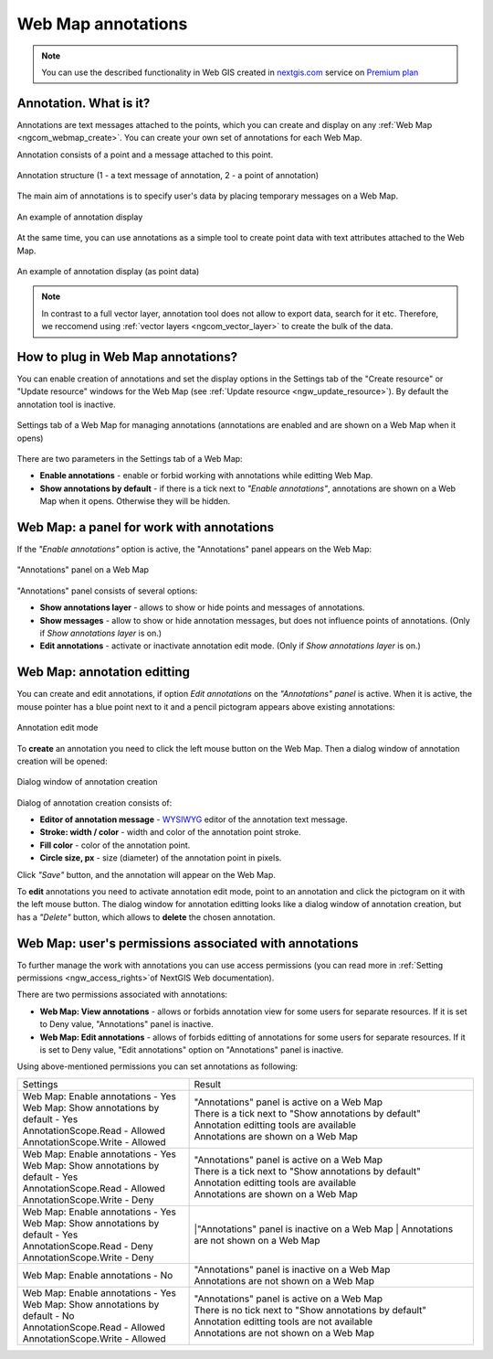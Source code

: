 .. _ngcom_annotation:

.. _nextgis.com: http://nextgis.com/
.. _WYSIWYG: https://en.wikipedia.org/wiki/WYSIWYG
.. role:: raw-html(raw)
    :format: html

Web Map annotations
===================

.. note:: 
	You can use the described functionality in Web GIS created in nextgis.com_ service on `Premium plan <http://nextgis.com/pricing/#premium/>`_

Annotation. What is it?
~~~~~~~~~~~~~~~~~~~~~~~~

Annotations are text messages attached to the points, which you can create and display on any :ref:`Web Map <ngcom_webmap_create>`. You can create your own set of annotations for each Web Map.

Annotation consists of a point and a message attached to this point.

.. figure:: _static/ann_annotation_structure_new_eng.png
   :name: ann_messages_example
   :align: center
   :width: 16cm

   Annotation structure (1 - a text message of annotation, 2 - a point of annotation)

The main aim of annotations is to specify user's data by placing temporary messages on a Web Map.

.. figure:: _static/ann_messages_example_eng.png
   :name: ann_messages_example
   :align: center
   :width: 16cm

   An example of annotation display

At the same time, you can use annotations as a simple tool to create point data with text attributes attached to the Web Map.

.. figure:: _static/ann_data_example_eng.png
   :name: ann_data_example
   :align: center
   :width: 16cm

   An example of annotation display (as point data)

.. note::
    In contrast to a full vector layer, annotation tool does not allow to export data, search for it etc. Therefore, we reccomend using :ref:`vector layers <ngcom_vector_layer>` to create the bulk of the data.

How to plug in Web Map annotations?
~~~~~~~~~~~~~~~~~~~~~~~~~~~~~~~~~~~~~

You can enable creation of annotations and set the display options in the Settings tab of the "Create resource" or "Update resource" windows for the Web Map (see :ref:`Update resource <ngw_update_resource>`). By default the annotation tool is inactive.

.. figure:: _static/ann_settings_eng_2.png
   :name: ann_settings
   :align: center
   :width: 16cm

   Settings tab of a Web Map for managing annotations (annotations are enabled and are shown on a Web Map when it opens)

There are two parameters in the Settings tab of a Web Map:

- **Enable annotations** - enable or forbid working with annotations while editting Web Map.
- **Show annotations by default** - if there is a tick next to *"Enable annotations"*, annotations are shown on a Web Map when it opens. Otherwise they will be hidden.

Web Map: a panel for work with annotations
~~~~~~~~~~~~~~~~~~~~~~~~~~~~~~~~~~~~~~~~~~

If the *"Enable annotations"* option is active, the "Annotations" panel appears on the Web Map:

.. figure:: _static/ann_panel_eng.png
   :name: ann_panel
   :align: center
   :width: 16cm

   "Annotations" panel on a Web Map

"Annotations" panel consists of several options:

- **Show annotations layer** - allows to show or hide points and messages of annotations.
- **Show messages** - allow to show or hide annotation messages, but does not influence points of annotations. (Only if *Show annotations layer* is on.)
- **Edit annotations** - activate or inactivate annotation edit mode. (Only if *Show annotations layer* is on.)

Web Map: annotation editting
~~~~~~~~~~~~~~~~~~~~~~~~~~~~~

You can create and edit annotations, if option *Edit annotations* on the *"Annotations" panel* is active. When it is active, the mouse pointer has a blue point next to it and a pencil pictogram appears above existing annotations:

.. figure:: _static/ann_edit_option_eng.png
   :name: ann_edit_option
   :align: center
   :width: 16cm

   Annotation edit mode

To **create** an annotation you need to click the left mouse button on the Web Map. Then a dialog window of annotation creation will be opened:

.. figure:: _static/ann_create_eng.png
   :name: ann_create
   :align: center
   :width: 16cm

   Dialog window of annotation creation

Dialog of annotation creation consists of:

- **Editor of annotation message** - WYSIWYG_ editor of the annotation text message.
- **Stroke: width / color** - width and color of the annotation point stroke.
- **Fill color** - color of the annotation point.
- **Circle size, px** - size (diameter) of the annotation point in pixels.

Click *"Save"* button, and the annotation will appear on the Web Map.

To **edit** annotations you need to activate annotation edit mode, point to an annotation and click the pictogram on it with the left mouse button. The dialog window for annotation editting looks like a dialog window of annotation creation, but has a *"Delete"* button, which allows to **delete** the chosen annotation.

Web Map: user's permissions associated with annotations
~~~~~~~~~~~~~~~~~~~~~~~~~~~~~~~~~~~~~~~~~~~~~~~~~~~~~~

To further manage the work with annotations you can use access permissions (you can read more in :ref:`Setting permissions <ngw_access_rights>`of NextGIS Web documentation).

There are two permissions associated with annotations:

- **Web Map: View annotations** - allows or forbids annotation view for some users for separate resources. If it is set to Deny value, "Annotations" panel is inactive.
- **Web Map: Edit annotations** - allows of forbids editting of annotations for some users for separate resources. If it is set to Deny value, "Edit annotations" option on "Annotations" panel is inactive.

Using above-mentioned permissions you can set annotations as following:

.. list-table::

   * - Settings
     - Result
   * - | Web Map: Enable annotations - Yes
       | Web Map: Show annotations by default - Yes
       | AnnotationScope.Read - Allowed
       | AnnotationScope.Write - Allowed
     - | "Annotations" panel is active on a Web Map
       | There is a tick next to "Show annotations by default"
       | Annotation editting tools are available
       | Annotations are shown on a Web Map
   * - | Web Map: Enable annotations - Yes
       | Web Map: Show annotations by default - Yes
       | AnnotationScope.Read - Allowed
       | AnnotationScope.Write - Deny
     - | "Annotations" panel is active on a Web Map
       | There is a tick next to "Show annotations by default"
       | Annotation editting tools are available
       | Annotations are shown on a Web Map
   * - | Web Map: Enable annotations - Yes
       | Web Map: Show annotations by default - Yes
       | AnnotationScope.Read - Deny
       | AnnotationScope.Write - Deny
     - |"Annotations" panel is inactive on a Web Map
       | Annotations are not shown on a Web Map
   * - | Web Map: Enable annotations - No
     - | "Annotations" panel is inactive on a Web Map
       | Annotations are not shown on a Web Map
   * - | Web Map: Enable annotations - Yes
       | Web Map: Show annotations by default - No
       | AnnotationScope.Read - Allowed
       | AnnotationScope.Write - Allowed
     - | "Annotations" panel is active on a Web Map
       | There is no tick next to "Show annotations by default"
       | Annotation editting tools are not available
       | Annotations are not shown on a Web Map

